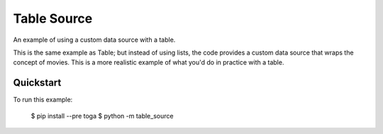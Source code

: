 Table Source
============

An example of using a custom data source with a table.

This is the same example as Table; but instead of using lists, the code
provides a custom data source that wraps the concept of movies. This is a more
realistic example of what you'd do in practice with a table.

Quickstart
~~~~~~~~~~

To run this example:

    $ pip install --pre toga
    $ python -m table_source
